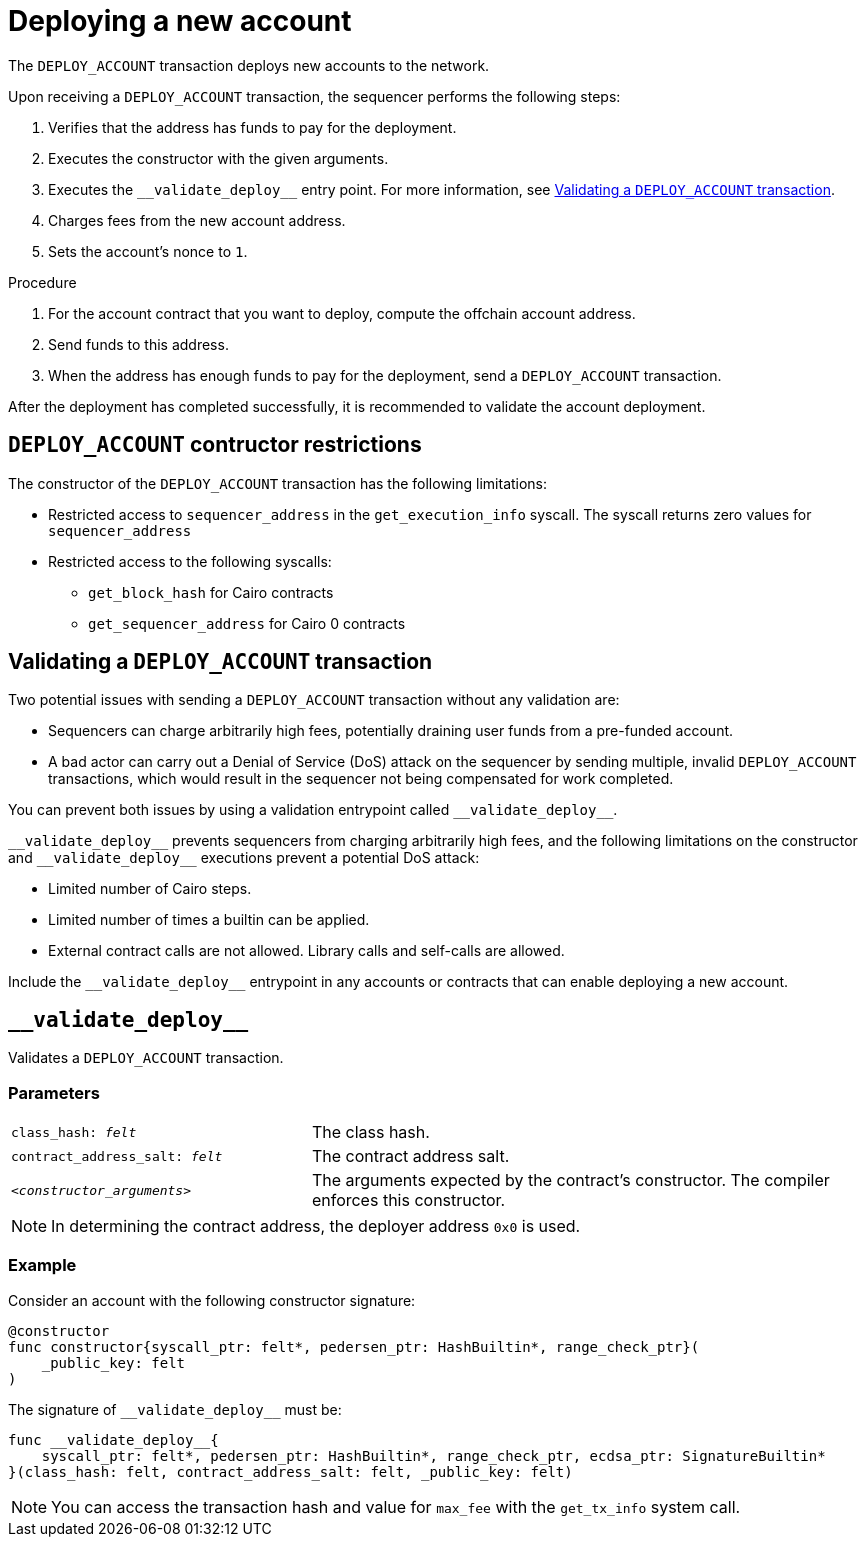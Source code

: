 [id="deploying_new_accounts"]
= Deploying a new account

The `DEPLOY_ACCOUNT` transaction deploys new accounts to the network.

Upon receiving a `DEPLOY_ACCOUNT` transaction, the sequencer performs the following steps:

. Verifies that the address has funds to pay for the deployment.
. Executes the constructor with the given arguments.
. Executes the `+__validate_deploy__+` entry point. For more information, see xref:#validate_deploy[].
. Charges fees from the new account address.
. Sets the account's nonce to `1`.

.Procedure

. For the account contract that you want to deploy, compute the offchain account address.
// How do I do that?
. Send funds to this address.
// How do I do that?
. When the address has enough funds to pay for the deployment, send a `DEPLOY_ACCOUNT` transaction.
// How do I do that?

After the deployment has completed successfully, it is recommended to validate the account deployment.

[#DEPLOY_ACCOUNT_restrictions]
== `DEPLOY_ACCOUNT` contructor restrictions

The constructor of the `+DEPLOY_ACCOUNT+` transaction has the following limitations:

* Restricted access to `+sequencer_address+` in the `+get_execution_info+` syscall. The syscall returns zero values for `+sequencer_address+`
* Restricted access to the following syscalls:
** `+get_block_hash+` for Cairo contracts
** `+get_sequencer_address+` for Cairo 0 contracts

[#validate_deploy]
== Validating a `DEPLOY_ACCOUNT` transaction

Two potential issues with sending a `DEPLOY_ACCOUNT` transaction without any validation are:

* Sequencers can charge arbitrarily high fees, potentially draining user funds from a pre-funded account.
* A bad actor can carry out a Denial of Service (DoS) attack on the sequencer by sending multiple, invalid `DEPLOY_ACCOUNT` transactions, which would result in the sequencer not being compensated for work completed.

You can prevent both issues by using a validation entrypoint called `+__validate_deploy__+`.

`+__validate_deploy__+` prevents sequencers from charging arbitrarily high fees, and the following limitations on the constructor and `+__validate_deploy__+` executions prevent a potential DoS attack:

* Limited number of Cairo steps.
* Limited number of times a builtin can be applied.
* External contract calls are not allowed. Library calls and self-calls are allowed.

Include the `+__validate_deploy__+` entrypoint in any accounts or contracts that can enable deploying a new account.

== `+__validate_deploy__+`

Validates a `DEPLOY_ACCOUNT` transaction.

[discrete]
=== Parameters

[horizontal,labelwidth="35",role="stripes-odd"]
`class_hash: _felt_`:: The class hash.
`contract_address_salt: _felt_`:: The contract address salt.
`<__constructor_arguments__>`:: The arguments expected by the contract’s constructor. The compiler enforces this constructor.

[NOTE]
====
In determining the contract address, the deployer address `0x0` is used.
====

[discrete]
=== Example
Consider an account with the following constructor signature:

[#constructor_signature]
[source,cairo]
----
@constructor
func constructor{syscall_ptr: felt*, pedersen_ptr: HashBuiltin*, range_check_ptr}(
    _public_key: felt
)
----

The signature of `+__validate_deploy__+` must be:

[#call_validate_deploy]
[source,cairo,sub="quotes"]
----
func __validate_deploy__{
    syscall_ptr: felt*, pedersen_ptr: HashBuiltin*, range_check_ptr, ecdsa_ptr: SignatureBuiltin*
}(class_hash: felt, contract_address_salt: felt, _public_key: felt)
----

[NOTE]
====
You can access the transaction hash and value for `max_fee` with the `get_tx_info` system call.
====
